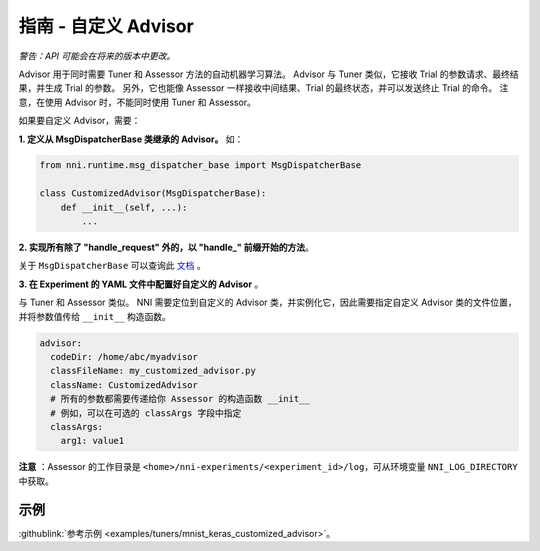 **指南** - 自定义 Advisor
===========================================

*警告：API 可能会在将来的版本中更改。*

Advisor 用于同时需要 Tuner 和 Assessor 方法的自动机器学习算法。 Advisor 与 Tuner 类似，它接收 Trial 的参数请求、最终结果，并生成 Trial 的参数。 另外，它也能像 Assessor 一样接收中间结果、Trial 的最终状态，并可以发送终止 Trial 的命令。 注意，在使用 Advisor 时，不能同时使用 Tuner 和 Assessor。

如果要自定义 Advisor，需要：

**1. 定义从 MsgDispatcherBase 类继承的 Advisor。** 如：

.. code-block:: python

   from nni.runtime.msg_dispatcher_base import MsgDispatcherBase

   class CustomizedAdvisor(MsgDispatcherBase):
       def __init__(self, ...):
           ...

**2. 实现所有除了 "handle_request" 外的，以 "handle_" 前缀开始的方法**。

关于 ``MsgDispatcherBase`` 可以查询此 `文档 <../autotune_ref.rst#Advisor>`__ 。

**3. 在 Experiment 的 YAML 文件中配置好自定义的 Advisor** 。

与 Tuner 和 Assessor 类似。 NNI 需要定位到自定义的 Advisor 类，并实例化它，因此需要指定自定义 Advisor 类的文件位置，并将参数值传给 ``__init__`` 构造函数。

.. code-block:: yaml

   advisor:
     codeDir: /home/abc/myadvisor
     classFileName: my_customized_advisor.py
     className: CustomizedAdvisor
     # 所有的参数都需要传递给你 Assessor 的构造函数 __init__
     # 例如，可以在可选的 classArgs 字段中指定
     classArgs:
       arg1: value1

**注意** ：Assessor 的工作目录是 ``<home>/nni-experiments/<experiment_id>/log``\ ，可从环境变量 ``NNI_LOG_DIRECTORY``\ 中获取。

示例
-------

:githublink:`参考示例 <examples/tuners/mnist_keras_customized_advisor>`。
